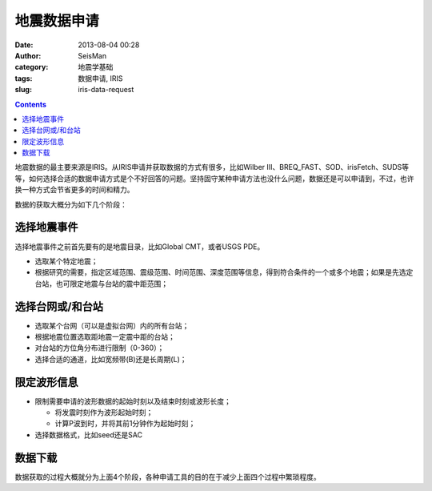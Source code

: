 地震数据申请
############

:date: 2013-08-04 00:28
:author: SeisMan
:category: 地震学基础
:tags: 数据申请, IRIS
:slug: iris-data-request

.. contents::

地震数据的最主要来源是IRIS。从IRIS申请并获取数据的方式有很多，比如Wilber III、BREQ_FAST、SOD、irisFetch、SUDS等等，如何选择合适的数据申请方式是个不好回答的问题。坚持固守某种申请方法也没什么问题，数据还是可以申请到，不过，也许换一种方式会节省更多的时间和精力。

数据的获取大概分为如下几个阶段：

选择地震事件
============

选择地震事件之前首先要有的是地震目录，比如Global CMT，或者USGS PDE。

-  选取某个特定地震；
-  根据研究的需要，指定区域范围、震级范围、时间范围、深度范围等信息，得到符合条件的一个或多个地震；如果是先选定台站，也可限定地震与台站的震中距范围；

选择台网或/和台站
=================

-  选取某个台网（可以是虚拟台网）内的所有台站；
-  根据地震位置选取距地震一定震中距的台站；
-  对台站的方位角分布进行限制（0-360）；
-  选择合适的通道，比如宽频带(B)还是长周期(L)；

限定波形信息
============

-  限制需要申请的波形数据的起始时刻以及结束时刻或波形长度；

   -  将发震时刻作为波形起始时刻；
   -  计算P波到时，并将其前1分钟作为起始时刻；

-  选择数据格式，比如seed还是SAC

数据下载
========

数据获取的过程大概就分为上面4个阶段，各种申请工具的目的在于减少上面四个过程中繁琐程度。
